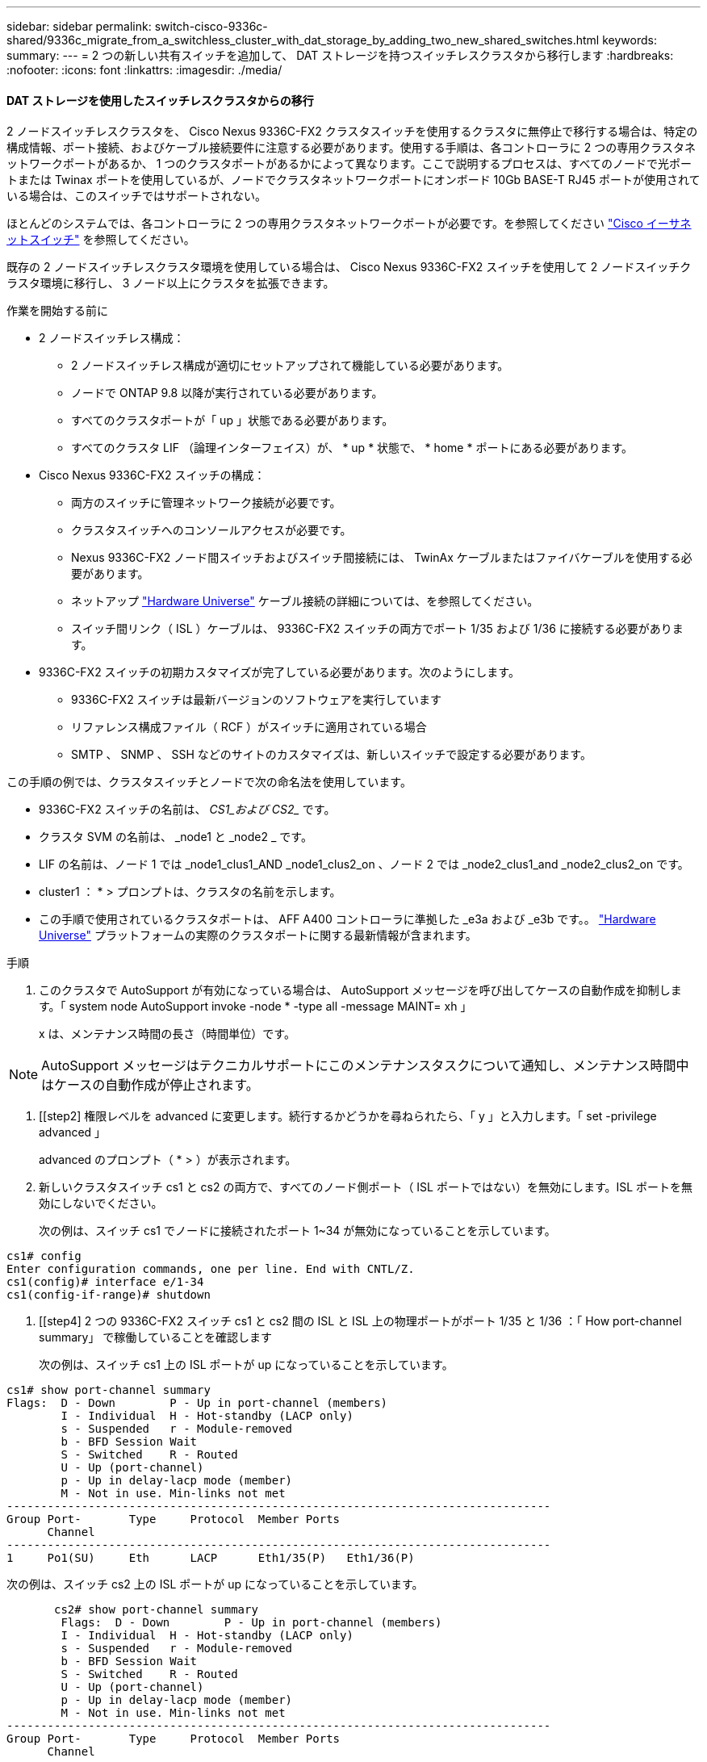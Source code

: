 ---
sidebar: sidebar 
permalink: switch-cisco-9336c-shared/9336c_migrate_from_a_switchless_cluster_with_dat_storage_by_adding_two_new_shared_switches.html 
keywords:  
summary:  
---
= 2 つの新しい共有スイッチを追加して、 DAT ストレージを持つスイッチレスクラスタから移行します
:hardbreaks:
:nofooter: 
:icons: font
:linkattrs: 
:imagesdir: ./media/




==== DAT ストレージを使用したスイッチレスクラスタからの移行

2 ノードスイッチレスクラスタを、 Cisco Nexus 9336C-FX2 クラスタスイッチを使用するクラスタに無停止で移行する場合は、特定の構成情報、ポート接続、およびケーブル接続要件に注意する必要があります。使用する手順は、各コントローラに 2 つの専用クラスタネットワークポートがあるか、 1 つのクラスタポートがあるかによって異なります。ここで説明するプロセスは、すべてのノードで光ポートまたは Twinax ポートを使用しているが、ノードでクラスタネットワークポートにオンボード 10Gb BASE-T RJ45 ポートが使用されている場合は、このスイッチではサポートされない。

ほとんどのシステムでは、各コントローラに 2 つの専用クラスタネットワークポートが必要です。を参照してください  https://mysupport.netapp.com/site/info/cisco-ethernet-switch["Cisco イーサネットスイッチ"] を参照してください。

既存の 2 ノードスイッチレスクラスタ環境を使用している場合は、 Cisco Nexus 9336C-FX2 スイッチを使用して 2 ノードスイッチクラスタ環境に移行し、 3 ノード以上にクラスタを拡張できます。

.作業を開始する前に
* 2 ノードスイッチレス構成：
+
** 2 ノードスイッチレス構成が適切にセットアップされて機能している必要があります。
** ノードで ONTAP 9.8 以降が実行されている必要があります。
** すべてのクラスタポートが「 up 」状態である必要があります。
** すべてのクラスタ LIF （論理インターフェイス）が、 * up * 状態で、 * home * ポートにある必要があります。


* Cisco Nexus 9336C-FX2 スイッチの構成：
+
** 両方のスイッチに管理ネットワーク接続が必要です。
** クラスタスイッチへのコンソールアクセスが必要です。
** Nexus 9336C-FX2 ノード間スイッチおよびスイッチ間接続には、 TwinAx ケーブルまたはファイバケーブルを使用する必要があります。
** ネットアップ https://hwu.netapp.com["Hardware Universe"] ケーブル接続の詳細については、を参照してください。
** スイッチ間リンク（ ISL ）ケーブルは、 9336C-FX2 スイッチの両方でポート 1/35 および 1/36 に接続する必要があります。


* 9336C-FX2 スイッチの初期カスタマイズが完了している必要があります。次のようにします。
+
** 9336C-FX2 スイッチは最新バージョンのソフトウェアを実行しています
** リファレンス構成ファイル（ RCF ）がスイッチに適用されている場合
** SMTP 、 SNMP 、 SSH などのサイトのカスタマイズは、新しいスイッチで設定する必要があります。




この手順の例では、クラスタスイッチとノードで次の命名法を使用しています。

* 9336C-FX2 スイッチの名前は、 _CS1_および CS2__ です。
* クラスタ SVM の名前は、 _node1 と _node2 _ です。
* LIF の名前は、ノード 1 では _node1_clus1_AND _node1_clus2_on 、ノード 2 では _node2_clus1_and _node2_clus2_on です。
* cluster1 ： * > プロンプトは、クラスタの名前を示します。
* この手順で使用されているクラスタポートは、 AFF A400 コントローラに準拠した _e3a および _e3b です。。 https://hwu.netapp.com["Hardware Universe"] プラットフォームの実際のクラスタポートに関する最新情報が含まれます。


.手順
. このクラスタで AutoSupport が有効になっている場合は、 AutoSupport メッセージを呼び出してケースの自動作成を抑制します。「 system node AutoSupport invoke -node * -type all -message MAINT= xh 」
+
x は、メンテナンス時間の長さ（時間単位）です。




NOTE: AutoSupport メッセージはテクニカルサポートにこのメンテナンスタスクについて通知し、メンテナンス時間中はケースの自動作成が停止されます。

. [[step2] 権限レベルを advanced に変更します。続行するかどうかを尋ねられたら、「 y 」と入力します。「 set -privilege advanced 」
+
advanced のプロンプト（ * > ）が表示されます。

. 新しいクラスタスイッチ cs1 と cs2 の両方で、すべてのノード側ポート（ ISL ポートではない）を無効にします。ISL ポートを無効にしないでください。
+
次の例は、スイッチ cs1 でノードに接続されたポート 1~34 が無効になっていることを示しています。



[listing]
----
cs1# config
Enter configuration commands, one per line. End with CNTL/Z.
cs1(config)# interface e/1-34
cs1(config-if-range)# shutdown
----
. [[step4] 2 つの 9336C-FX2 スイッチ cs1 と cs2 間の ISL と ISL 上の物理ポートがポート 1/35 と 1/36 ：「 How port-channel summary」 で稼働していることを確認します
+
次の例は、スイッチ cs1 上の ISL ポートが up になっていることを示しています。



[listing]
----
cs1# show port-channel summary
Flags:  D - Down        P - Up in port-channel (members)
        I - Individual  H - Hot-standby (LACP only)
        s - Suspended   r - Module-removed
        b - BFD Session Wait
        S - Switched    R - Routed
        U - Up (port-channel)
        p - Up in delay-lacp mode (member)
        M - Not in use. Min-links not met
--------------------------------------------------------------------------------
Group Port-       Type     Protocol  Member Ports
      Channel
--------------------------------------------------------------------------------
1     Po1(SU)     Eth      LACP      Eth1/35(P)   Eth1/36(P)
----
次の例は、スイッチ cs2 上の ISL ポートが up になっていることを示しています。

[listing]
----
       cs2# show port-channel summary
        Flags:  D - Down        P - Up in port-channel (members)
        I - Individual  H - Hot-standby (LACP only)
        s - Suspended   r - Module-removed
        b - BFD Session Wait
        S - Switched    R - Routed
        U - Up (port-channel)
        p - Up in delay-lacp mode (member)
        M - Not in use. Min-links not met
--------------------------------------------------------------------------------
Group Port-       Type     Protocol  Member Ports
      Channel
--------------------------------------------------------------------------------
1     Po1(SU)     Eth      LACP      Eth1/35(P)   Eth1/36(P)
----
. [[step5] 隣接デバイスのリストを表示します :'How CDP Neighbors'
+
このコマンドは、システムに接続されているデバイスに関する情報を提供します。次の例は、スイッチ cs1 上の隣接デバイスを示しています。



[listing]
----
cs1# show cdp neighbors
Capability Codes: R - Router, T - Trans-Bridge, B - Source-Route-Bridge
                  S - Switch, H - Host, I - IGMP, r - Repeater,
                  V - VoIP-Phone, D - Remotely-Managed-Device,
                  s - Supports-STP-Dispute
Device-ID          Local Intrfce  Hldtme Capability  Platform      Port ID
cs2                Eth1/35        175    R S I s     N9K-C9336C    Eth1/35
cs2                Eth1/36        175    R S I s     N9K-C9336C    Eth1/36
Total entries displayed: 2
----
次の例は、スイッチ cs2 上の隣接デバイスを表示します。

[listing]
----
cs2# show cdp neighbors
Capability Codes: R - Router, T - Trans-Bridge, B - Source-Route-Bridge
                  S - Switch, H - Host, I - IGMP, r - Repeater,
                  V - VoIP-Phone, D - Remotely-Managed-Device,
                  s - Supports-STP-Dispute
Device-ID          Local Intrfce  Hldtme Capability  Platform      Port ID
cs1                Eth1/35        177    R S I s     N9K-C9336C    Eth1/35
cs1           )    Eth1/36        177    R S I s     N9K-C9336C    Eth1/36

Total entries displayed: 2
----
. [[step6] すべてのクラスタポートが up であることを確認します「 network port show -ipspace Cluster 」
+
各ポートで、 Link には up 、 Health Status には healthy と表示されるはずです。



[listing]
----
cluster1::*> network port show -ipspace Cluster

Node: node1
                                                  Speed(Mbps)  Health
Port      IPspace      Broadcast Domain Link MTU  Admin/Oper   Status
--------- ------------ ---------------- ---- ---- ------------ ---------
e3a       Cluster      Cluster          up   9000  auto/100000 healthy
e3b       Cluster      Cluster          up   9000  auto/100000 healthy

Node: node2
                                                  Speed(Mbps)  Health
Port      IPspace      Broadcast Domain Link MTU  Admin/Oper   Status
--------- ------------ ---------------- ---- ---- ------------ ---------
e3a       Cluster      Cluster          up   9000  auto/100000 healthy
e3b       Cluster      Cluster          up   9000  auto/100000 healthy
4 entries were displayed.
----
. [[step7] すべてのクラスタ LIF が稼働していることを確認します「 network interface show -vserver Cluster 」
+
各クラスタ LIF は 'Is Home' に true を表示し 'Status Admin/Oper は up/up と表示する必要があります



[listing]
----
cluster1::*> network interface show -vserver Cluster
            Logical     Status     Network            Current       Current Is
Vserver     Interface   Admin/Oper Address/Mask       Node          Port    Home
----------- ---------- ---------- ------------------ ------------- ------- -----
Cluster
            node1_clus1  up/up    169.254.209.69/16  node1         e3a     true
            node1_clus2  up/up    169.254.49.125/16  node1         e3b     true
            node2_clus1  up/up    169.254.47.194/16  node2         e3a     true
            node2_clus2  up/up    169.254.19.183/16  node2         e3b     true
4 entries were displayed.
----
. [[step8] すべてのクラスタ LIF で自動リバートが有効になっていることを確認します。 network interface show -vserver Cluster -fields auto-revert を実行します


[listing]
----
cluster1::*> network interface show -vserver Cluster -fields auto-revert
       Logical
Vserver   Interface     Auto-revert
--------- ------------- ------------
Cluster
          node1_clus1   true
          node1_clus2   true
          node2_clus1   true
          node2_clus2   true
4 entries were displayed.
----
. [[step9] ：ノード 1 のクラスタポート e3a からケーブルを外し、クラスタスイッチ cs1 のポート 1 に e3a に接続します。これには、 9336C-FX2 スイッチでサポートされている適切なケーブル接続を使用します。
+
ネットアップ https://hwu.netapp.com["Hardware Universe"] ケーブル接続の詳細については、を参照してください。

. 9336C-FX2 スイッチでサポートされている適切なケーブル接続を使用して、ノード 2 のクラスタポート e3a からケーブルを外し、クラスタスイッチ cs1 のポート 2 に e3a を接続します。
. クラスタスイッチ cs1 のすべてのノード側ポートを有効にします。
+
次の例は、スイッチ cs1 でポート 1/1~1/34 が有効になっていることを示しています。



[listing]
----
cs1# config
Enter configuration commands, one per line. End with CNTL/Z.
cs1(config)# interface e1/1-34
cs1(config-if-range)# no shutdown
----
. [[step12]] すべてのクラスタ LIF が「 Is Home 」の場合、「 network interface show -vserver Cluster 」で「 up 」、「 operational 」、および「 display as true 」になっていることを確認します
+
次の例は、ノード 1 とノード 2 のすべての LIF が * up * で、 Is Home の結果が * true であることを示しています。



[listing]
----
cluster1::*> network interface show -vserver Cluster
          Logical      Status     Network            Current     Current Is
Vserver   Interface    Admin/Oper Address/Mask       Node        Port    Home
--------- ------------ ---------- ------------------ ----------- ------- ----
Cluster
          node1_clus1  up/up      169.254.209.69/16  node1       e3a     true
          node1_clus2  up/up      169.254.49.125/16  node1       e3b     true
          node2_clus1  up/up      169.254.47.194/16  node2       e3a     true
          node2_clus2  up/up      169.254.19.183/16  node2       e3b     true
4 entries were displayed.
----
. [[step13]] クラスタ内のノードのステータスに関する情報を表示します : 'cluster show`
+
次の例は、クラスタ内のノードの健全性と参加資格に関する情報を表示します。



[listing]
----
cluster1::*> cluster show
Node                 Health  Eligibility   Epsilon
-------------------- ------- ------------  ------------
node1                true    true          false
node2                true    true          false
2 entries were displayed.
----
. [[step14]] ノード 1 のクラスタポート e3b からケーブルを外し、 9336C-FX2 スイッチでサポートされている適切なケーブルを使用して、クラスタスイッチ cs2 のポート 1 に e3b を接続します。
. ノード 2 のクラスタポート e3b からケーブルを外し、 9336C-FX2 スイッチでサポートされている適切なケーブルを使用して、クラスタスイッチ cs2 のポート 2 に e3b を接続します。
. クラスタスイッチ cs2 のすべてのノード側ポートを有効にします。
+
次の例は、スイッチ cs2 でポート 1/1~1/34 が有効になっていることを示しています。



[listing]
----
cs2# config
Enter configuration commands, one per line. End with CNTL/Z.
cs2(config)# interface e1/1-34
cs2(config-if-range)# no shutdown
----
. [[step17]] すべてのクラスタポートが up であることを確認します :`network port show -ipspace Cluster`
+
次の例は、ノード 1 とノード 2 のすべてのクラスタポートが up になっていることを示しています。



[listing]
----
cluster1::*> network port show -ipspace Cluster

Node: node1
                                                                        Ignore
                                                  Speed(Mbps)  Health   Health
Port      IPspace      Broadcast Domain Link MTU  Admin/Oper   Status   Status
--------- ------------ ---------------- ---- ---- ------------ -------- ------
e3a       Cluster      Cluster          up   9000  auto/100000 healthy  false
e3b       Cluster      Cluster          up   9000  auto/100000 healthy  false

Node: node2
                                                                        Ignore
                                                  Speed(Mbps)  Health   Health
Port      IPspace      Broadcast Domain Link MTU  Admin/Oper   Status   Status
--------- ------------ ---------------- ---- ---- ------------ -------- ------
e3a       Cluster      Cluster          up   9000  auto/100000 healthy  false
e3b       Cluster      Cluster          up   9000  auto/100000 healthy  false
4 entries were displayed.
----
. [[step18]] すべてのインターフェイスが Is Home`: `network interface show -vserver Cluster` の true を表示することを確認します



NOTE: この処理が完了するまでに数分かかることがあります。

次の例は、ノード 1 とノード 2 のすべての LIF が * up * であり、 Is Home の結果が true であることを示しています。

[listing]
----
cluster1::*> network interface show -vserver Cluster
          Logical      Status     Network            Current    Current Is
Vserver   Interface    Admin/Oper Address/Mask       Node       Port    Home
--------- ------------ ---------- ------------------ ---------- ------- ----
Cluster
          node1_clus1  up/up      169.254.209.69/16  node1      e3a     true
          node1_clus2  up/up      169.254.49.125/16  node1      e3b     true
          node2_clus1  up/up      169.254.47.194/16  node2      e3a     true
          node2_clus2  up/up      169.254.19.183/16  node2      e3b     true
4 entries were displayed.
----
. [[step19]] 両方のノードが各スイッチに 1 つずつ接続されていることを確認します : 'How CDP neighbors'
+
次の例は、両方のスイッチの該当する結果を示しています。



[listing]
----
cs1# show cdp neighbors
Capability Codes: R - Router, T - Trans-Bridge, B - Source-Route-Bridge
                  S - Switch, H - Host, I - IGMP, r - Repeater,
                  V - VoIP-Phone, D - Remotely-Managed-Device,
                  s - Supports-STP-Dispute
Device-ID          Local Intrfce  Hldtme Capability  Platform      Port ID
node1              Eth1/1         133    H           AFFA400       e3a
node2              Eth1/2         133    H           AFFA400       e3a
cs2                Eth1/35        175    R S I s     N9K-C9336C    Eth1/35
cs2                Eth1/36        175    R S I s     N9K-C9336C    Eth1/36
Total entries displayed: 4
cs2# show cdp neighbors
Capability Codes: R - Router, T - Trans-Bridge, B - Source-Route-Bridge
                  S - Switch, H - Host, I - IGMP, r - Repeater,
                  V - VoIP-Phone, D - Remotely-Managed-Device,
                  s - Supports-STP-Dispute
Device-ID          Local Intrfce  Hldtme Capability  Platform      Port ID
node1              Eth1/1         133    H           AFFA400       e3b
node2              Eth1/2         133    H           AFFA400       e3b
cs1                Eth1/35        175    R S I s     N9K-C9336C    Eth1/35
cs1                Eth1/36        175    R S I s     N9K-C9336C    Eth1/36
Total entries displayed: 4
----
. [[step20]] クラスタ内で検出されたネットワークデバイスに関する情報を表示します : 「 network device-discovery show -protocol cdp`


[listing]
----
cluster1::*> network device-discovery show -protocol cdp
Node/       Local  Discovered
Protocol    Port   Device (LLDP: ChassisID)  Interface         Platform
----------- ------ ------------------------- ----------------  ----------------
node2       /cdp
            e3a    cs1                       0/2               N9K-C9336C
            e3b    cs2                       0/2               N9K-C9336C

node1       /cdp
            e3a    cs1                       0/1               N9K-C9336C
            e3b    cs2                       0/1               N9K-C9336C
4 entries were displayed.
----
. [[step21] HA ペア 1 （および HA ペア 2 ）のストレージ構成が正しいことを確認し、エラーがないことを確認します。「 system switch ethernet show 」


[listing]
----
storage::*> system switch ethernet show
Switch                    Type                   Address         Model
------------------------- ---------------------- --------------- ----------
sh1
                          storage-network        172.17.227.5    C9336C

       Serial Number: FOC221206C2
        Is Monitored: true
              Reason: None
    Software Version: Cisco Nexus Operating System (NX-OS) Software, Version
                      9.3(5)
      Version Source: CDP
sh2
                          storage-network        172.17.227.6    C9336C
       Serial Number: FOC220443LZ
        Is Monitored: true
              Reason: None
    Software Version: Cisco Nexus Operating System (NX-OS) Software, Version
                      9.3(5)
      Version Source: CDP
2 entries were displayed.
storage::*>
----
. [[step22]] 設定が無効であることを確認します : 「 network options switchless-cluster show 」



NOTE: コマンドが完了するまでに数分かかることがあります。3 分間の有効期間が終了することを通知するアナウンスが表示されるまで待ちます。

次の例では 'false' の出力は ' 構成設定が無効になっていることを示しています

[listing]
----
cluster1::*> network options switchless-cluster show
Enable Switchless Cluster: false
----
. [step23]] クラスタ内のノードメンバーのステータスを確認します : cluster show
+
次の例は、クラスタ内のノードの健全性と参加資格に関する情報を表示します。



[listing]
----
cluster1::*> cluster show
Node                 Health  Eligibility   Epsilon
-------------------- ------- ------------  --------
node1                true    true          false
node2                true    true          false
----
. [[step24]] クラスタネットワークが完全に接続されていることを確認します : cluster ping-cluster -node node-name`


[listing]
----
cluster1::*> cluster ping-cluster -node node2
Host is node2
Getting addresses from network interface table...
Cluster node1_clus1 169.254.209.69 node1 e3a
Cluster node1_clus2 169.254.49.125 node1 e3b
Cluster node2_clus1 169.254.47.194 node2 e3a
Cluster node2_clus2 169.254.19.183 node2 e3b
Local = 169.254.47.194 169.254.19.183
Remote = 169.254.209.69 169.254.49.125
Cluster Vserver Id = 4294967293
Ping status:
...
Basic connectivity succeeds on 4 path(s)
Basic connectivity fails on 0 path(s)
...
Detected 9000 byte MTU on 4 path(s):
Local 169.254.47.194 to Remote 169.254.209.69
Local 169.254.47.194 to Remote 169.254.49.125
Local 169.254.19.183 to Remote 169.254.209.69
Local 169.254.19.183 to Remote 169.254.49.125
Larger than PMTU communication succeeds on 4 path(s)
RPC status:
2 paths up, 0 paths down (tcp check)
2 paths up, 0 paths down (udp check)
----
. [[step25]] 特権レベルを admin に戻します : 'et -privilege admin
. 次のコマンドを使用して、スイッチ関連のログファイルを収集するためのイーサネットスイッチヘルスモニタログ収集機能を有効にします。
+
** 「システムスイッチイーサネットログセットアップ - パスワード」
** 「システムスイッチのイーサネットログの有効化」




[listing]
----
cluster1::*> system switch ethernet log setup-password
Enter the switch name: <return>
The switch name entered is not recognized.

Choose from the following list:
cs1
cs2
cluster1::*> system switch ethernet log setup-password
Enter the switch name: cs1
RSA key fingerprint is e5:8b:c6:dc:e2:18:18:09:36:63:d9:63:dd:03:d9:cc
Do you want to continue? {y|n}::[n] y
Enter the password: <enter switch password>
Enter the password again: <enter switch password>
cluster1::*> system switch ethernet log setup-password
Enter the switch name: cs2
RSA key fingerprint is 57:49:86:a1:b9:80:6a:61:9a:86:8e:3c:e3:b7:1f:b1
Do you want to continue? {y|n}:: [n] y
Enter the password: <enter switch password>
Enter the password again: <enter switch password>
cluster1::*> system  switch ethernet log enable-collection
Do you want to enable cluster log collection for all nodes in the cluster? {y|n}: [n] y
Enabling cluster switch log collection.
cluster1::*>
----


==== 共有スイッチを設定します

この手順の例では、スイッチとノードで次の命名法を使用しています。

* 2 つの共有スイッチの名前は、 _sh1_AND _sh2__ です。
* ノードは、 _ node1 _ と _ node2 _ です。



NOTE: 手順 ONTAP では、特に記載がない限り、 ONTAP コマンドと Cisco Nexus 9000 シリーズスイッチコマンドの両方を使用する必要があります。

.手順
. HA ペア 1 （および HA ペア 2 ）のストレージ構成が正しいこと、およびエラーがないことを確認します。「 system switch ethernet show


[listing]
----
storage::*> system switch ethernet show
Switch                    Type                   Address         Model
------------------------- ---------------------  --------------- -------
sh1
                          storage-network        172.17.227.5    C9336C

      Serial Number: FOC221206C2
       Is Monitored: true
             Reason: None
   Software Version: Cisco Nexus Operating System (NX-OS) Software, Version
                     9.3(5)
     Version Source: CDP
sh2
                          storage-network        172.17.227.6    C9336C
       Serial Number: FOC220443LZ
        Is Monitored: true
              Reason: None
    Software Version: Cisco Nexus Operating System (NX-OS) Software, Version
                      9.3(5)
      Version Source: CDP
2 entries were displayed.
storage::*>
----
. [step2] ストレージノードポートが正常で動作していることを確認します。「 storage port show -port-type enet 」


[listing]
----
storage::*> storage port show -port-type ENET
                                   Speed                             VLAN
Node    Port    Type    Mode       (Gb/s)      State      Status       ID
------- ------- ------- ---------- ----------- ---------- ---------- -----
node1
        e0c     ENET   storage          100      enabled  online        30
        e0d     ENET   storage          100      enabled  online        30
        e5a     ENET   storage          100      enabled  online        30
        e5b     ENET   storage          100      enabled  online        30

node2
        e0c     ENET  storage           100      enabled  online        30
        e0d     ENET  storage           100      enabled  online        30
        e5a     ENET  storage           100      enabled  online        30
        e5b     ENET  storage           100      enabled  online        30
----
. [[step3]] HA ペア 1 、 NSM224 パス A のポートを sh1 ポート範囲 11-22 に移動します。
. HA ペア 1 の node1 のパス A から sh1 のポート範囲 11-22 にケーブルを接続します。たとえば、 AFF A400 のパス A のストレージポートは e0c です。
. HA ペア 1 、 node2 、パス A から sh1 のポート範囲 11-22 へケーブルを接続します。
. ノードポートが正常で動作していることを確認します。「 storage port show -port-type enet


[listing]
----
storage::*> storage port show -port-type ENET
                                   Speed                             VLAN
Node    Port    Type    Mode       (Gb/s)      State      Status       ID
------- ------- ------- ---------- ----------- ---------- ---------- -----
node1
        e0c     ENET   storage          100      enabled  online        30
        e0d     ENET   storage            0      enabled  offline       30
        e5a     ENET   storage            0      enabled  offline       30
        e5b     ENET   storage          100      enabled  online        30

node2
        e0c     ENET  storage           100      enabled  online        30
        e0d     ENET  storage             0      enabled  offline       30
        e5a     ENET  storage             0      enabled  offline       30
        e5b     ENET  storage           100      enabled  online        30
----
. [[step7] クラスタにストレージスイッチやケーブル接続の問題がないことを確認します：「 system health alert show -instance 」


[listing]
----
storage::*> system health alert show -instance
There are no entries matching your query.
----
. [[step8] HA ペア 1 、 NSM224 パス B のポートを sh2 ポート範囲 11-22 に移動します
. HA ペア 1 、 node1 、パス B から sh2 のポート範囲 11-22 にケーブルを接続します。たとえば、 AFF A400 のパス B ストレージポートは e5b になります。
. HA ペア 1 、 node2 、パス B から sh2 のポート範囲 11-22 にケーブルを接続します。
. ノードポートが正常で動作していることを確認します。「 storage port show -port-type enet


[listing]
----
storage::*> storage port show -port-type ENET
                                   Speed                             VLAN
Node    Port    Type    Mode       (Gb/s)      State      Status       ID
------- ------- ------- ---------- ----------- ---------- ---------- -----
node1
        e0c     ENET   storage          100      enabled  online        30
        e0d     ENET   storage            0      enabled  offline       30
        e5a     ENET   storage            0      enabled  offline       30
        e5b     ENET   storage          100      enabled  online        30

node2
        e0c     ENET  storage           100      enabled  online        30
        e0d     ENET  storage             0      enabled  offline       30
        e5a     ENET  storage             0      enabled  offline       30
        e5b     ENET  storage           100      enabled  online        30
----
. [[step12]] HA ペア 1 のストレージ構成が正しいことを確認し、エラーがないことを確認します。「 system switch ethernet show 」


[listing]
----
storage::*> system switch ethernet show
Switch                    Type                   Address          Model
------------------------- ---------------------- ---------------- ----------
sh1
                          storage-network        172.17.227.5     C9336C

      Serial Number: FOC221206C2
       Is Monitored: true
             Reason: None
   Software Version: Cisco Nexus Operating System (NX-OS) Software, Version
                     9.3(5)
     Version Source: CDP
sh2
                          storage-network        172.17.227.6     C9336C
      Serial Number: FOC220443LZ
       Is Monitored: true
             Reason: None
   Software Version: Cisco Nexus Operating System (NX-OS) Software, Version
                     9.3(5)
     Version Source: CDP
2 entries were displayed.
storage::*>
----
. [[step13]] 未使用の（コントローラ）セカンダリストレージポートを HA ペア 1 でストレージからネットワークに再設定します。複数の NS224 が直接接続されている場合は、ポートを再設定する必要があります。


[listing]
----
storage port modify –node [node name] –port [port name] –mode network
----
ストレージポートをブロードキャストドメインに配置するには、次の手順を実行します。

* 「 network port broadcast-domain create 」（必要に応じて新しいドメインを作成）
* 「 network port broadcast-domain add-ports 」（既存のドメインにポートを追加する）


. [[step14]] ケースの自動作成を抑制した場合は、 AutoSupport メッセージを呼び出して再度有効にします。「 system node AutoSupport invoke -node * -type all -message MAINT=end`

